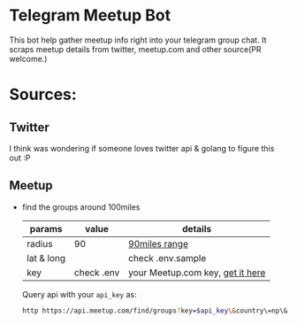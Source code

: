 * Telegram Meetup Bot

  This bot help gather meetup info right into your telegram group chat.
  It scraps meetup details from twitter, meetup.com and other source(PR welcome.)

* Sources:  
** Twitter
   I think was wondering if someone loves twitter api & golang to figure this out :P
** Meetup
   - find the groups around 100miles
     
     | params     | value      | details                          |
     |------------+------------+----------------------------------|
     | radius     | 90         | [[https://en.wikipedia.org/wiki/Geography_of_Nepal][90miles range]]                    |
     | lat & long |            | check .env.sample                |
     | key        | check .env | your Meetup.com key, [[https://secure.meetup.com/meetup_api/key/][get it here]] |
     |------------+------------+----------------------------------|

     Query api with your ~api_key~ as:
     #+begin_src bash
     http https://api.meetup.com/find/groups?key=$api_key\&country\=np\&radius\=100\&upcoming_events\=true|jq .[].link > /tmp/100
     #+end_src
